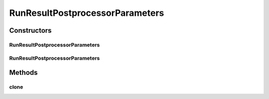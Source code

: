 .. java:import:: java.util HashMap

RunResultPostprocessorParameters
================================

.. java:package:: de.clusteval.run.result.postprocessing
   :noindex:

.. java:type:: public class RunResultPostprocessorParameters extends HashMap<String, String>

   :author: Christian Wiwie

Constructors
------------
RunResultPostprocessorParameters
^^^^^^^^^^^^^^^^^^^^^^^^^^^^^^^^

.. java:constructor:: public RunResultPostprocessorParameters()
   :outertype: RunResultPostprocessorParameters

RunResultPostprocessorParameters
^^^^^^^^^^^^^^^^^^^^^^^^^^^^^^^^

.. java:constructor:: public RunResultPostprocessorParameters(RunResultPostprocessorParameters other)
   :outertype: RunResultPostprocessorParameters

   :param other:

Methods
-------
clone
^^^^^

.. java:method:: @Override public RunResultPostprocessorParameters clone()
   :outertype: RunResultPostprocessorParameters

